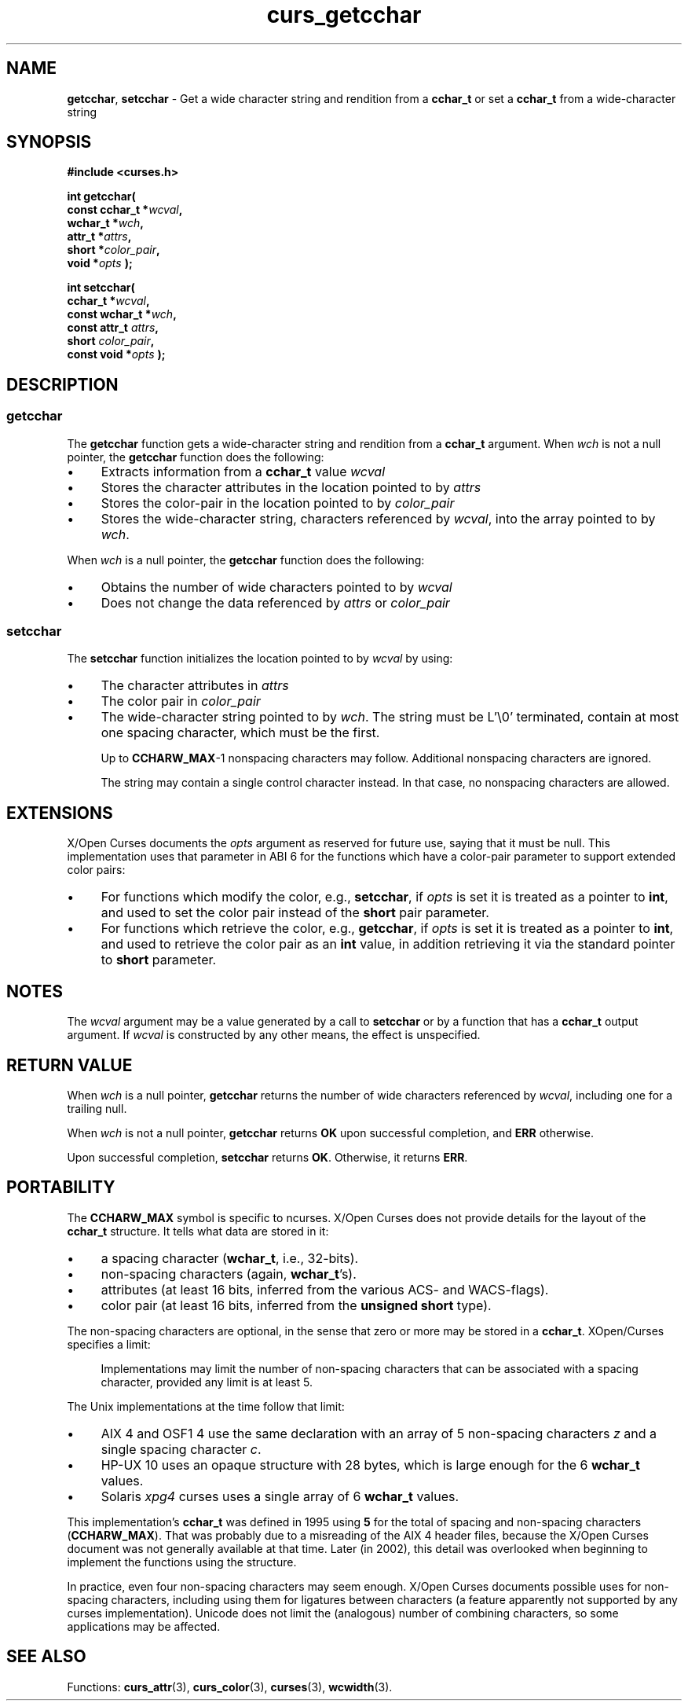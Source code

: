 .\"***************************************************************************
.\" Copyright 2019-2021,2023 Thomas E. Dickey                                *
.\" Copyright 2001-2015,2017 Free Software Foundation, Inc.                  *
.\"                                                                          *
.\" Permission is hereby granted, free of charge, to any person obtaining a  *
.\" copy of this software and associated documentation files (the            *
.\" "Software"), to deal in the Software without restriction, including      *
.\" without limitation the rights to use, copy, modify, merge, publish,      *
.\" distribute, distribute with modifications, sublicense, and/or sell       *
.\" copies of the Software, and to permit persons to whom the Software is    *
.\" furnished to do so, subject to the following conditions:                 *
.\"                                                                          *
.\" The above copyright notice and this permission notice shall be included  *
.\" in all copies or substantial portions of the Software.                   *
.\"                                                                          *
.\" THE SOFTWARE IS PROVIDED "AS IS", WITHOUT WARRANTY OF ANY KIND, EXPRESS  *
.\" OR IMPLIED, INCLUDING BUT NOT LIMITED TO THE WARRANTIES OF               *
.\" MERCHANTABILITY, FITNESS FOR A PARTICULAR PURPOSE AND NONINFRINGEMENT.   *
.\" IN NO EVENT SHALL THE ABOVE COPYRIGHT HOLDERS BE LIABLE FOR ANY CLAIM,   *
.\" DAMAGES OR OTHER LIABILITY, WHETHER IN AN ACTION OF CONTRACT, TORT OR    *
.\" OTHERWISE, ARISING FROM, OUT OF OR IN CONNECTION WITH THE SOFTWARE OR    *
.\" THE USE OR OTHER DEALINGS IN THE SOFTWARE.                               *
.\"                                                                          *
.\" Except as contained in this notice, the name(s) of the above copyright   *
.\" holders shall not be used in advertising or otherwise to promote the     *
.\" sale, use or other dealings in this Software without prior written       *
.\" authorization.                                                           *
.\"***************************************************************************
.\"
.\" $Id: curs_getcchar.3x,v 1.31 2023/07/01 15:43:20 tom Exp $
.TH curs_getcchar 3 2023-07-01 "ncurses 6.4" "Library calls"
.de bP
.ie n  .IP \(bu 4
.el    .IP \(bu 2
..
.SH NAME
\fBgetcchar\fP,
\fBsetcchar\fP \- Get a wide character string and rendition from a \fBcchar_t\fP or set a \fBcchar_t\fP from a wide-character string
.SH SYNOPSIS
\fB#include <curses.h>\fP
.sp
\fBint getcchar(\fP
.br
.B "        const cchar_t *\fIwcval\fP,"
.br
.B "        wchar_t *\fIwch\fP,"
.br
.B "        attr_t *\fIattrs\fP,"
.br
.B "        short *\fIcolor_pair\fP,"
.br
.B "        void *\fIopts\fP );"
.sp
.B "int setcchar("
.br
.B "        cchar_t *\fIwcval\fP,"
.br
.B "        const wchar_t *\fIwch\fP,"
.br
.B "        const attr_t \fIattrs\fP,"
.br
.B "        short \fIcolor_pair\fP,"
.br
.B "        const void *\fIopts\fP );"
.SH DESCRIPTION
.SS getcchar
The \fBgetcchar\fP function gets a wide-character string
and rendition from a \fBcchar_t\fP argument.
When \fIwch\fP is not a null pointer,
the \fBgetcchar\fP function does the following:
.bP
Extracts information from a \fBcchar_t\fP value \fIwcval\fP
.bP
Stores the character attributes in the location pointed to by \fIattrs\fP
.bP
Stores the color-pair in the location pointed to by \fIcolor_pair\fP
.bP
Stores the wide-character string,
characters referenced by \fIwcval\fP, into the array pointed to by \fIwch\fP.
.PP
When
\fIwch\fP
is a null pointer, the
\fBgetcchar\fP
function does the following:
.bP
Obtains the number of wide characters pointed to by \fIwcval\fP
.bP
Does not change the data referenced by
\fIattrs\fP
or
\fIcolor_pair\fP
.SS setcchar
The \fBsetcchar\fP function initializes the location pointed to by \fIwcval\fP
by using:
.bP
The character attributes in
\fIattrs\fP
.bP
The color pair in
\fIcolor_pair\fP
.bP
The wide-character string pointed to by \fIwch\fP.
The string must be L'\\0' terminated,
contain at most one spacing character,
which must be the first.
.IP
Up to \fBCCHARW_MAX\fP\-1 nonspacing characters may follow.
Additional nonspacing characters are ignored.
.IP
The string may contain a single control character instead.
In that case, no nonspacing characters are allowed.
.SH EXTENSIONS
X/Open Curses documents the \fIopts\fP argument as reserved for future use,
saying that it must be null.
This implementation
uses that parameter in ABI 6 for the functions which have a color-pair
parameter to support extended color pairs:
.bP
For  functions  which modify the color, e.g., \fBsetcchar\fP,
if \fIopts\fP is set it is treated as a pointer to \fBint\fP,
and used to  set  the  color pair instead of the \fBshort\fP pair parameter.
.bP
For functions which retrieve the color, e.g., \fBgetcchar\fP,
if \fIopts\fP is set it is treated as a pointer to \fBint\fP,
and  used  to  retrieve  the color pair as an \fBint\fP value,
in addition retrieving it via the standard pointer to \fBshort\fP parameter.
.SH NOTES
The \fIwcval\fP argument may be a value generated by a call to
\fBsetcchar\fP or by a function that has a \fBcchar_t\fP output argument.
If \fIwcval\fP is constructed by any other means, the effect is unspecified.
.SH RETURN VALUE
When \fIwch\fP is a null pointer,
\fBgetcchar\fP returns the number of wide characters referenced by
\fIwcval\fP,
including one for a trailing null.
.PP
When \fIwch\fP is not a null pointer,
\fBgetcchar\fP returns \fBOK\fP upon successful completion,
and \fBERR\fP otherwise.
.PP
Upon successful completion, \fBsetcchar\fP returns \fBOK\fP.
Otherwise, it returns \fBERR\fP.
.SH PORTABILITY
The \fBCCHARW_MAX\fP symbol is specific to ncurses.
X/Open Curses does not provide details for the layout of the \fBcchar_t\fP
structure.
It tells what data are stored in it:
.bP
a spacing character (\fBwchar_t\fP, i.e., 32-bits).
.bP
non-spacing characters (again, \fBwchar_t\fP's).
.bP
attributes (at least 16 bits, inferred from the various ACS- and WACS-flags).
.bP
color pair (at least 16 bits, inferred from the \fBunsigned short\fP type).
.PP
The non-spacing characters are optional,
in the sense that zero or more may be stored in a \fBcchar_t\fP.
XOpen/Curses specifies a limit:
.RS 4
.PP
Implementations may limit the number of non-spacing characters that can be
associated with a spacing character, provided any limit is at least 5.
.RE
.PP
The Unix implementations at the time follow that limit:
.bP
AIX\ 4 and OSF1\ 4 use the same declaration with an array of 5 non-spacing
characters \fIz\fP and a single spacing character \fIc\fP.
.bP
HP-UX\ 10 uses an opaque structure with 28 bytes,
which is large enough for the 6 \fBwchar_t\fP values.
.bP
Solaris \fIxpg4\fP curses uses a single array of 6 \fBwchar_t\fP values.
.PP
This implementation's \fBcchar_t\fP was defined in 1995
using \fB5\fP for the total of spacing and non-spacing characters
(\fBCCHARW_MAX\fP).
That was probably due to a misreading of the AIX\ 4 header files,
because the X/Open Curses document was not generally available at that time.
Later (in 2002), this detail was overlooked when beginning to implement
the functions using the structure.
.PP
In practice, even four non-spacing characters may seem enough.
X/Open Curses documents possible uses for non-spacing characters,
including using them for ligatures between characters
(a feature apparently not supported by any curses implementation).
Unicode does not limit the (analogous) number of combining characters,
so some applications may be affected.
.SH SEE ALSO
Functions:
\fBcurs_attr\fP(3),
\fBcurs_color\fP(3),
\fBcurses\fP(3),
\fBwcwidth\fP(3).
